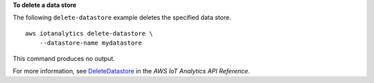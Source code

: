 **To delete a data store**

The following ``delete-datastore`` example deletes the specified data store. ::

    aws iotanalytics delete-datastore \
        --datastore-name mydatastore


This command produces no output.

For more information, see `DeleteDatastore <https://docs.aws.amazon.com/iotanalytics/latest/APIReference/API_DeleteDatastore.html>`__ in the *AWS IoT Analytics API Reference*.
